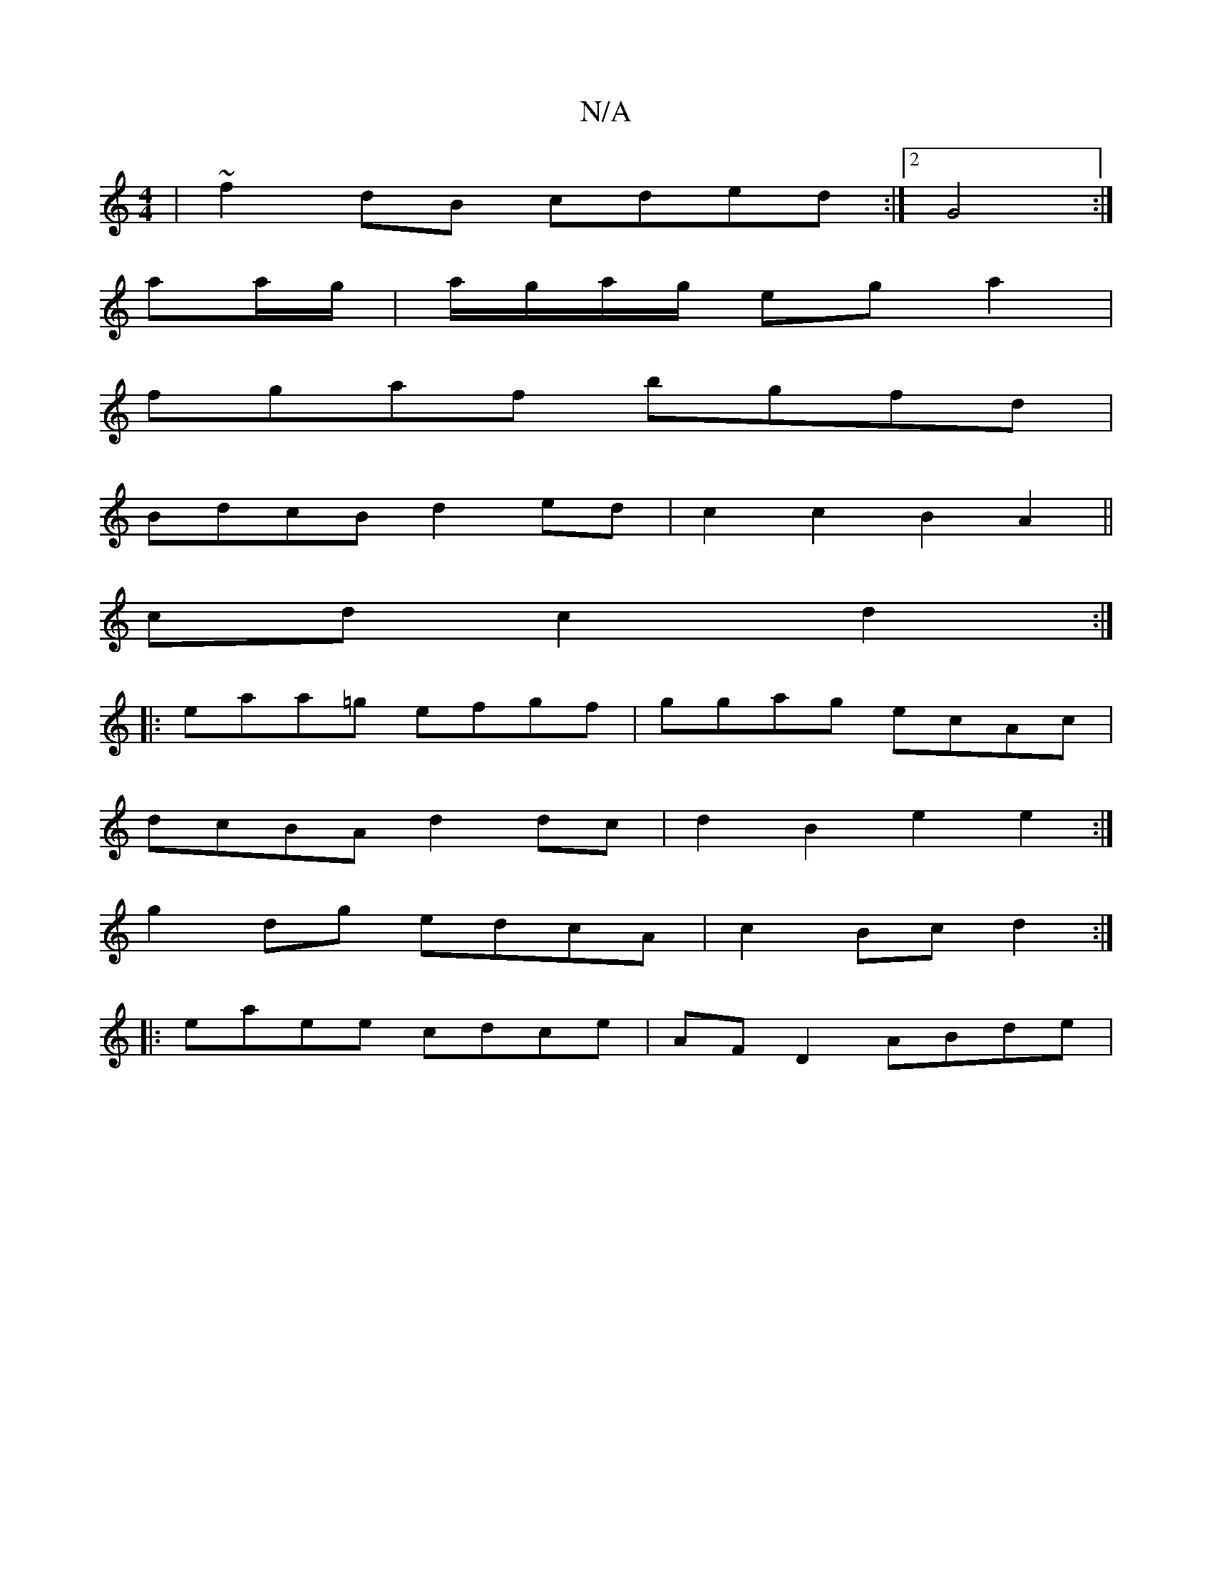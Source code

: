 X:1
T:N/A
M:4/4
R:N/A
K:Cmajor
|~f2 dB cded :|2 G4 :|
aa/g/|a/g/a/g/ ega2 |
fgaf bgfd |
BdcB d2 ed | c2 c2 B2 A2||
cd- c2 d2 :|
|: eaa=g efgf | ggag ecAc |
dcBA d2 dc | d2 B2 e2 e2:|
g2dg edcA | c2 Bc d2 :|
|:eaee cdce|AF D2 ABde|1